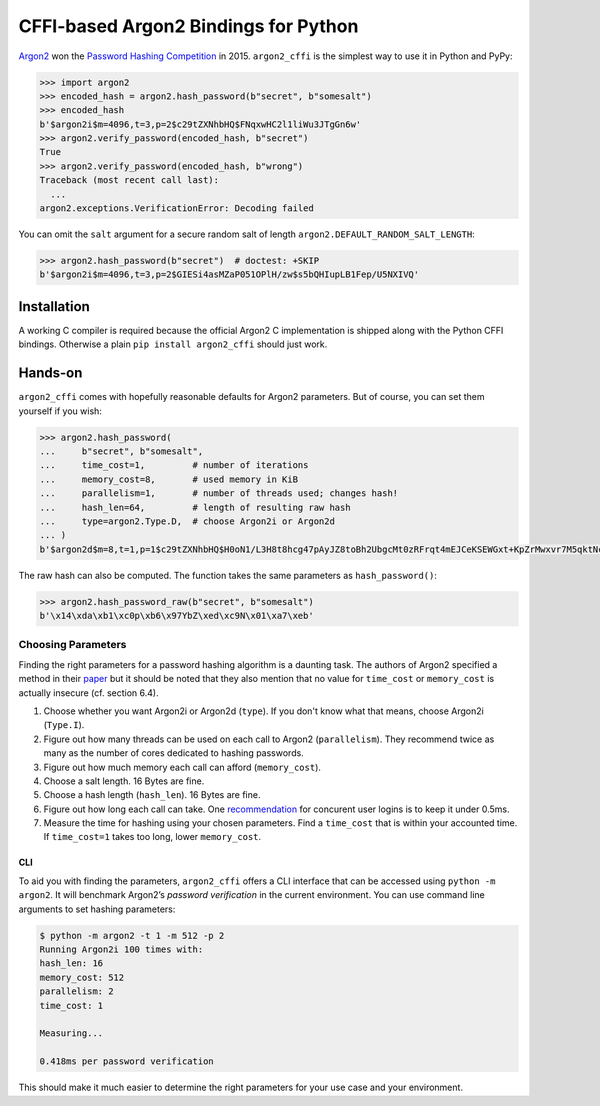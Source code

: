 =====================================
CFFI-based Argon2 Bindings for Python
=====================================

.. image:: https://travis-ci.org/hynek/argon2_cffi.svg?branch=master
  :target: https://travis-ci.org/hynek/argon2_cffi

.. image:: https://codecov.io/github/hynek/argon2_cffi/coverage.svg?branch=master
  :target: https://codecov.io/github/hynek/argon2_cffi

.. image:: https://www.irccloud.com/invite-svg?channel=%23cryptography-dev&amp;hostname=irc.freenode.net&amp;port=6697&amp;ssl=1
    :target: https://www.irccloud.com/invite?channel=%23cryptography-dev&amp;hostname=irc.freenode.net&amp;port=6697&amp;ssl=1

.. begin


`Argon2 <https://github.com/p-h-c/phc-winner-argon2>`_ won the `Password Hashing Competition <https://password-hashing.net/>`_ in 2015.
``argon2_cffi`` is the simplest way to use it in Python and PyPy:

.. code-block:: pycon

  >>> import argon2
  >>> encoded_hash = argon2.hash_password(b"secret", b"somesalt")
  >>> encoded_hash
  b'$argon2i$m=4096,t=3,p=2$c29tZXNhbHQ$FNqxwHC2l1liWu3JTgGn6w'
  >>> argon2.verify_password(encoded_hash, b"secret")
  True
  >>> argon2.verify_password(encoded_hash, b"wrong")
  Traceback (most recent call last):
    ...
  argon2.exceptions.VerificationError: Decoding failed

You can omit the ``salt`` argument for a secure random salt of length ``argon2.DEFAULT_RANDOM_SALT_LENGTH``:

.. code-block:: pycon

  >>> argon2.hash_password(b"secret")  # doctest: +SKIP
  b'$argon2i$m=4096,t=3,p=2$GIESi4asMZaP051OPlH/zw$s5bQHIupLB1Fep/U5NXIVQ'


Installation
============

A working C compiler is required because the official Argon2 C implementation is shipped along with the Python CFFI bindings.
Otherwise a plain ``pip install argon2_cffi`` should just work.


Hands-on
========

``argon2_cffi`` comes with hopefully reasonable defaults for Argon2 parameters.
But of course, you can set them yourself if you wish:

.. code-block:: pycon

  >>> argon2.hash_password(
  ...     b"secret", b"somesalt",
  ...     time_cost=1,         # number of iterations
  ...     memory_cost=8,       # used memory in KiB
  ...     parallelism=1,       # number of threads used; changes hash!
  ...     hash_len=64,         # length of resulting raw hash
  ...     type=argon2.Type.D,  # choose Argon2i or Argon2d
  ... )
  b'$argon2d$m=8,t=1,p=1$c29tZXNhbHQ$H0oN1/L3H8t8hcg47pAyJZ8toBh2UbgcMt0zRFrqt4mEJCeKSEWGxt+KpZrMwxvr7M5qktNcc/bk/hvbinueJA'

The raw hash can also be computed.
The function takes the same parameters as ``hash_password()``:

.. code-block:: pycon

  >>> argon2.hash_password_raw(b"secret", b"somesalt")
  b'\x14\xda\xb1\xc0p\xb6\x97YbZ\xed\xc9N\x01\xa7\xeb'


Choosing Parameters
-------------------

Finding the right parameters for a password hashing algorithm is a daunting task.
The authors of Argon2 specified a method in their `paper <https://github.com/P-H-C/phc-winner-argon2/blob/master/argon2-specs.pdf>`_ but it should be noted that they also  mention that no value for ``time_cost`` or ``memory_cost`` is actually insecure (cf. section 6.4).


#. Choose whether you want Argon2i or Argon2d (``type``).
   If you don't know what that means, choose Argon2i (``Type.I``).
#. Figure out how many threads can be used on each call to Argon2 (``parallelism``).
   They recommend twice as many as the number of cores dedicated to hashing passwords.
#. Figure out how much memory each call can afford (``memory_cost``).
#. Choose a salt length.
   16 Bytes are fine.
#. Choose a hash length (``hash_len``).
   16 Bytes are fine.
#. Figure out how long each call can take.
   One `recommendation <https://www.nccgroup.trust/us/about-us/newsroom-and-events/blog/2015/march/enough-with-the-salts-updates-on-secure-password-schemes/>`_ for concurent user logins is to keep it under 0.5ms.
#. Measure the time for hashing using your chosen parameters.
   Find a ``time_cost`` that is within your accounted time.
   If ``time_cost=1`` takes too long, lower ``memory_cost``.


CLI
^^^

To aid you with finding the parameters, ``argon2_cffi`` offers a CLI interface that can be accessed using ``python -m argon2``.
It will benchmark Argon2’s *password verification* in the current environment.
You can use command line arguments to set hashing parameters:

.. code-block:: text

  $ python -m argon2 -t 1 -m 512 -p 2
  Running Argon2i 100 times with:
  hash_len: 16
  memory_cost: 512
  parallelism: 2
  time_cost: 1

  Measuring...

  0.418ms per password verification

This should make it much easier to determine the right parameters for your use case and your environment.
